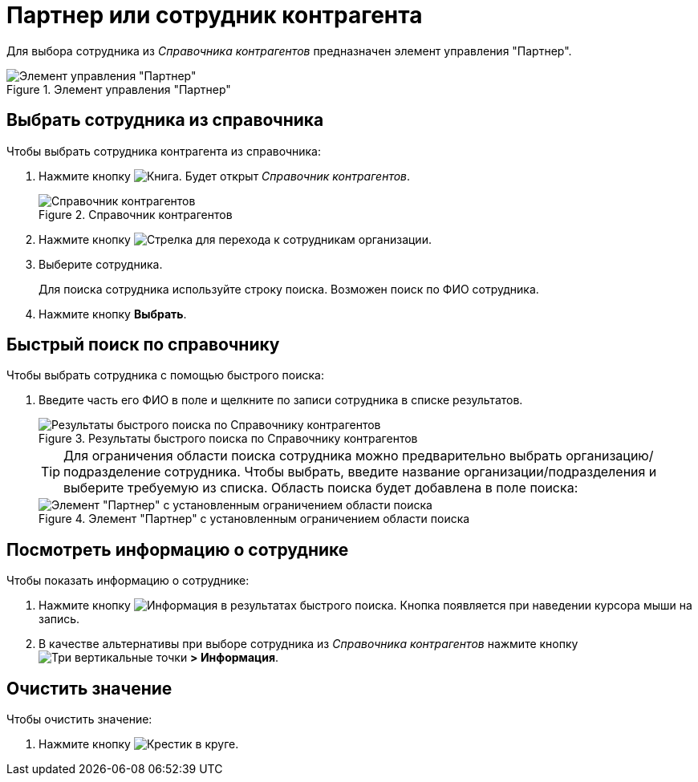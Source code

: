 = Партнер или сотрудник контрагента

Для выбора сотрудника из _Справочника контрагентов_ предназначен элемент управления "Партнер".

.Элемент управления "Партнер"
image::partner.png[Элемент управления "Партнер"]

== Выбрать сотрудника из справочника
.Чтобы выбрать сотрудника контрагента из справочника:
. Нажмите кнопку image:buttons/bt_selector_book.png[Книга]. Будет открыт _Справочник контрагентов_.
+
.Справочник контрагентов
image::partnerDictionary.png[Справочник контрагентов]
. Нажмите кнопку image:buttons/gotoChildsElementsOfDictionary.png[Стрелка] для перехода к сотрудникам организации.
. Выберите сотрудника.
+
Для поиска сотрудника используйте строку поиска. Возможен поиск по ФИО сотрудника.
. Нажмите кнопку *Выбрать*.

== Быстрый поиск по справочнику
.Чтобы выбрать сотрудника с помощью быстрого поиска:
. Введите часть его ФИО в поле и щелкните по записи сотрудника в списке результатов.
+
.Результаты быстрого поиска по Справочнику контрагентов
image::resultsOfSearchByPartnerDictionary.png[Результаты быстрого поиска по Справочнику контрагентов]
+
====
TIP: Для ограничения области поиска сотрудника можно предварительно выбрать организацию/подразделение сотрудника. Чтобы выбрать, введите название организации/подразделения и выберите требуемую из списка. Область поиска будет добавлена в поле поиска:

.Элемент "Партнер" с установленным ограничением области поиска
image::scopeOfFastserarchByPartnerDictionary.png[Элемент "Партнер" с установленным ограничением области поиска]
====

== Посмотреть информацию о сотруднике
.Чтобы показать информацию о сотруднике:
. Нажмите кнопку image:buttons/showInfo.png[Информация] в результатах быстрого поиска. Кнопка появляется при наведении курсора мыши на запись.
. В качестве альтернативы при выборе сотрудника из _Справочника контрагентов_ нажмите кнопку image:buttons/verticalDots.png[Три вертикальные точки] *> Информация*.

== Очистить значение
.Чтобы очистить значение:
. Нажмите кнопку image:buttons/bt_clearvalue.png[Крестик в круге].

